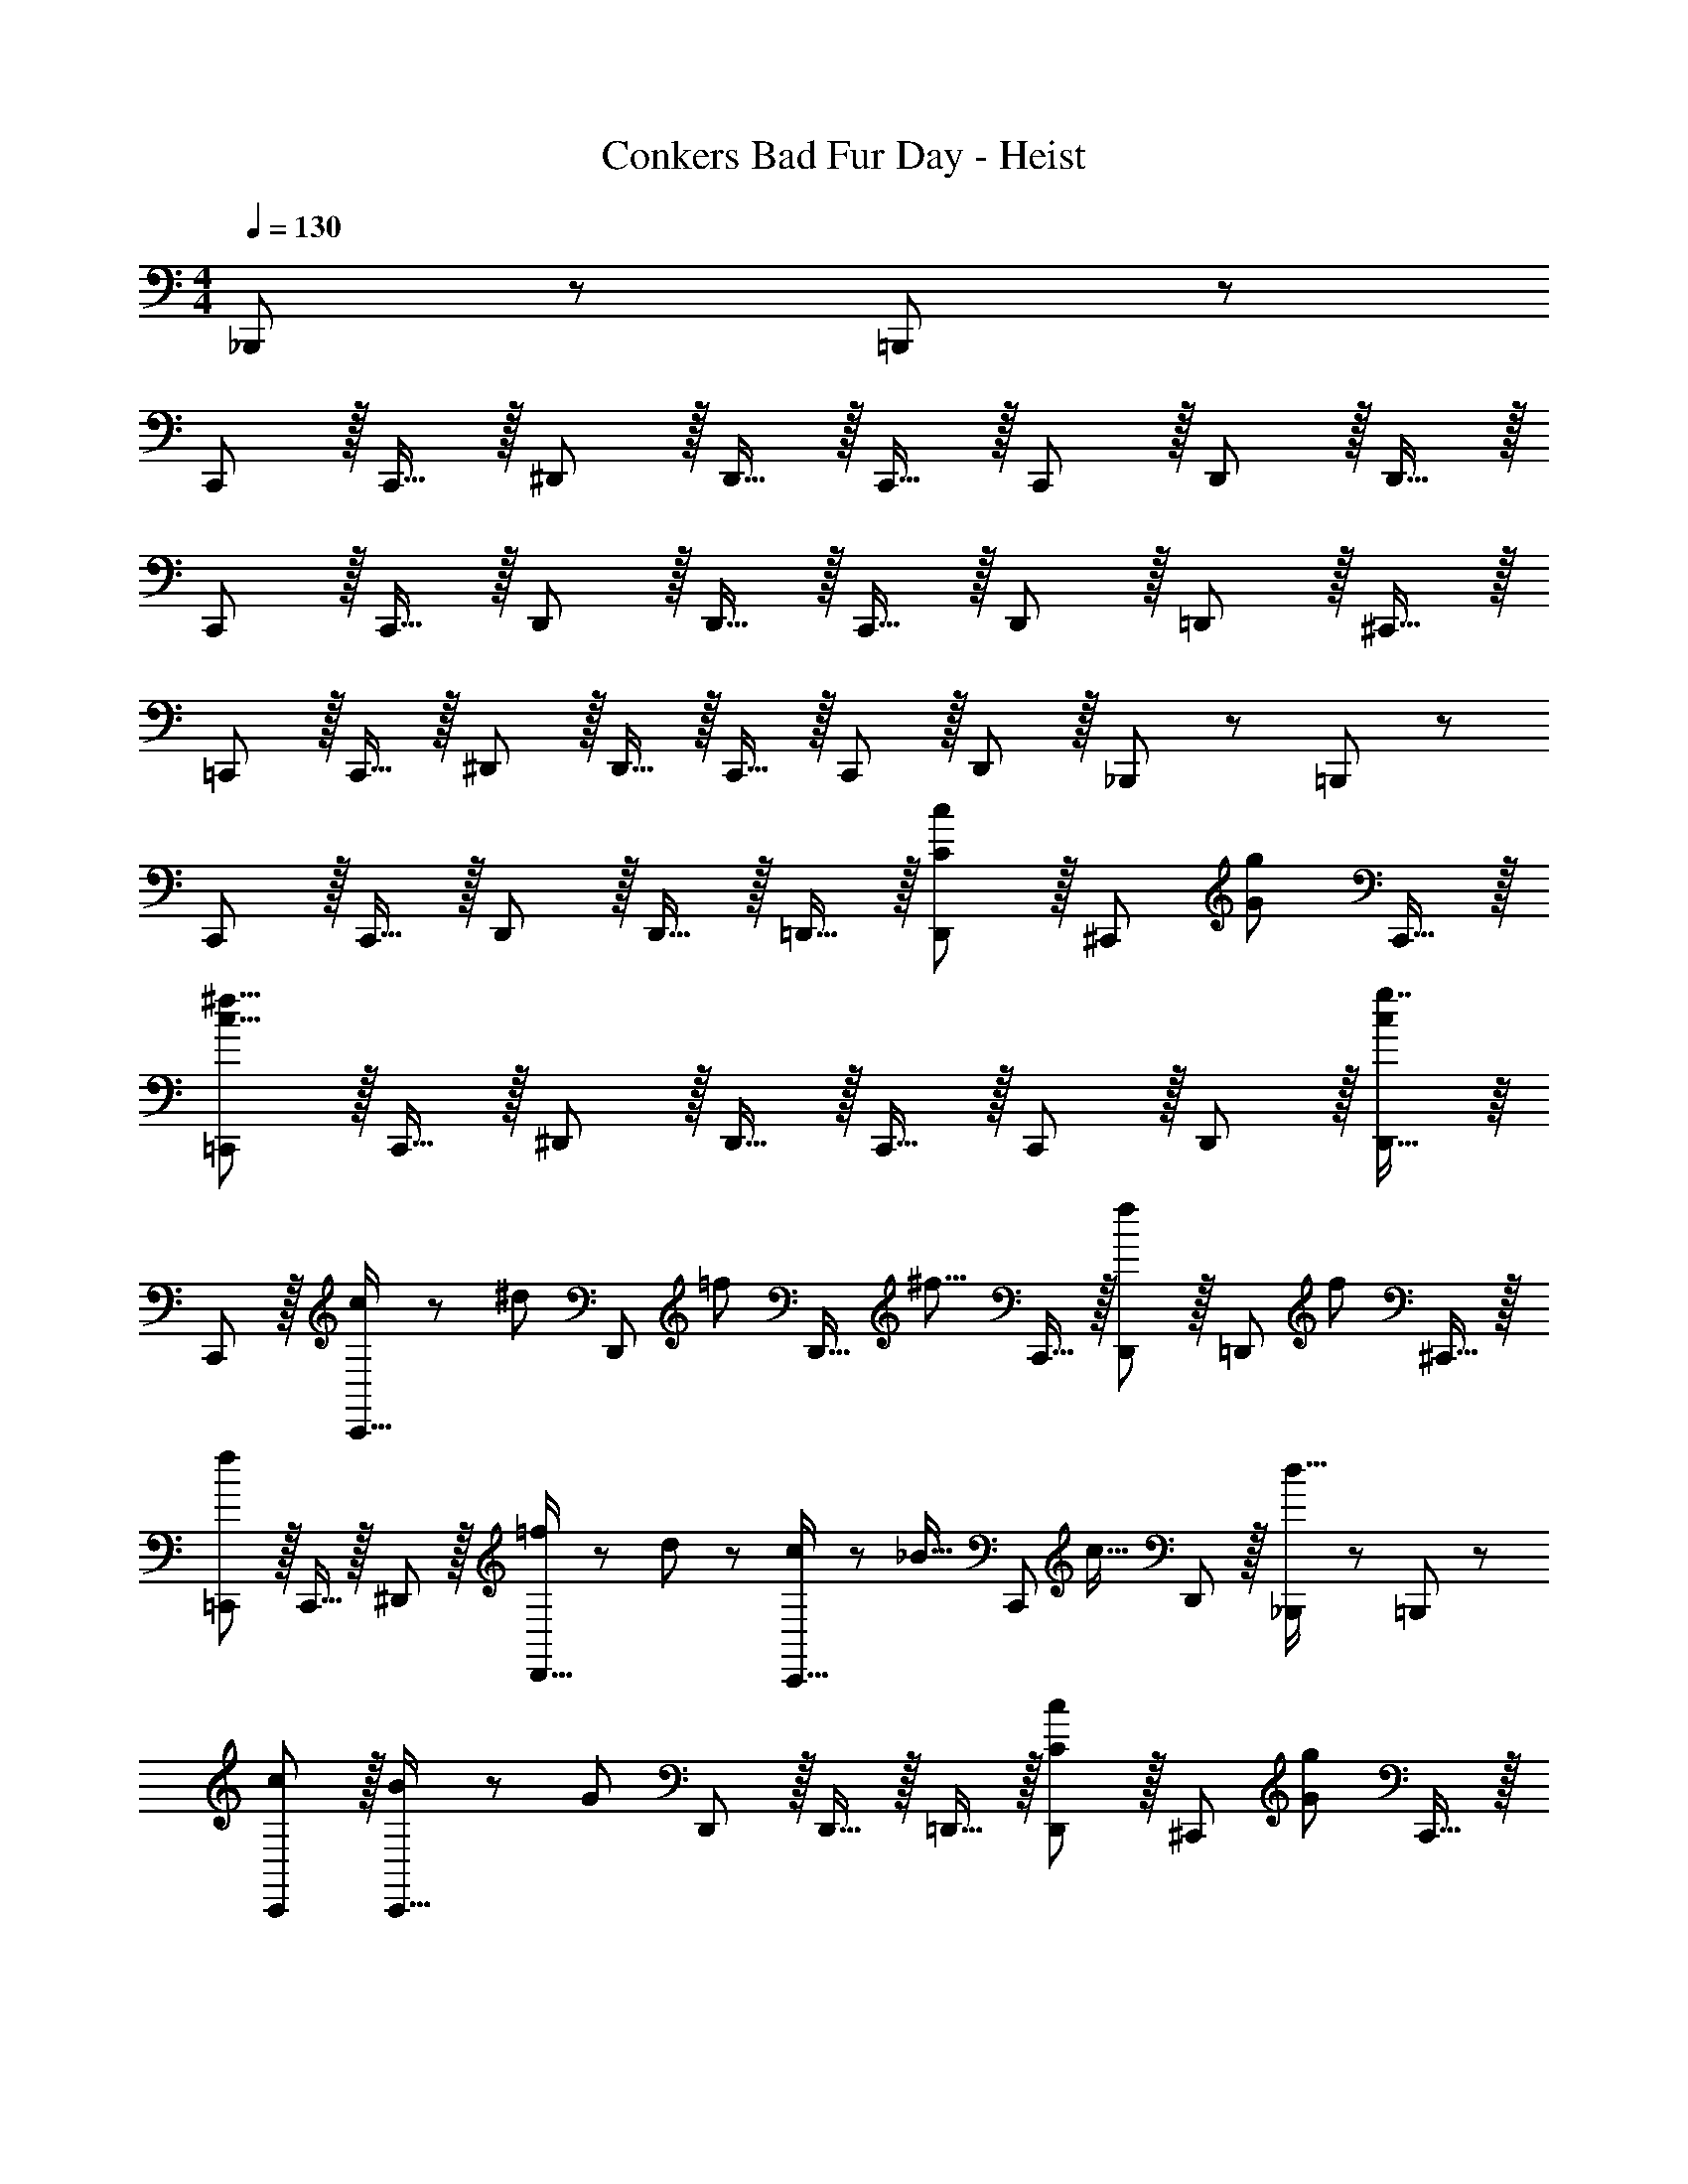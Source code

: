 X: 1
T: Conkers Bad Fur Day - Heist
Z: ABC Generated by Starbound Composer
L: 1/8
M: 4/4
Q: 1/4=130
K: C
_B,,,11/24 z/24 =B,,,23/48 z/48 
C,, z/16 C,,15/16 z/16 ^D,,11/12 z/16 D,,15/16 z/16 C,,15/16 z/16 C,,11/12 z/16 D,,11/12 z/16 D,,15/16 z/16 
C,, z/16 C,,15/16 z/16 D,,11/12 z/16 D,,15/16 z/16 C,,15/16 z/16 D,,11/12 z/16 =D,,11/12 z/16 ^C,,15/16 z/16 
=C,, z/16 C,,15/16 z/16 ^D,,11/12 z/16 D,,15/16 z/16 C,,15/16 z/16 C,,11/12 z/16 D,,11/12 z/16 _B,,,11/24 z/24 =B,,,23/48 z/48 
C,, z/16 C,,15/16 z/16 D,,11/12 z/16 D,,15/16 z/16 =D,,15/16 z/16 [D,,11/12C35/24c35/24] z/16 [^C,,11/12z/2] [G71/48g71/48z23/48] C,,15/16 z/16 
[=C,,c55/8^f55/8] z/16 C,,15/16 z/16 ^D,,11/12 z/16 D,,15/16 z/16 C,,15/16 z/16 C,,11/12 z/16 D,,11/12 z/16 [g7/8D,,15/16c25/24] z/8 
C,, z/16 [c11/24C,,15/16] z/24 [^d47/48z/2] [D,,11/12z/2] [=f11/12z23/48] [D,,15/16z23/48] [^f11/8z25/48] C,,15/16 z/16 [D,,11/12f25/24] z/16 [=D,,11/12z/2] [f71/48z23/48] ^C,,15/16 z/16 
[=C,,f73/24] z/16 C,,15/16 z/16 ^D,,11/12 z/16 [=f11/24D,,15/16] z/48 d23/48 z/24 [c17/24C,,15/16] z/24 [_B11/16z/4] [C,,11/12z23/48] [c23/16z/2] D,,11/12 z/16 [_B,,,11/24d15/16] z/24 =B,,,23/48 z/48 
[cC,,] z/16 [B11/24C,,15/16] z/24 [G119/48z/2] D,,11/12 z/16 D,,15/16 z/16 =D,,15/16 z/16 [D,,11/12C35/24c35/24] z/16 [^C,,11/12z/2] [G71/48g71/48z23/48] C,,15/16 z/16 
[=C,,c111/16^f111/16] z/16 C,,15/16 z/16 ^D,,11/12 z/16 D,,15/16 z/16 C,,15/16 z/16 C,,11/12 z/16 D,,11/12 z/16 [G15/16d15/16D,,15/16] z/16 
C,, z/16 [C,,15/16g27/16] z/16 [D,,11/12z3/4] [c'11/16z11/48] [D,,15/16z23/48] g23/48 z/24 [f17/24C,,15/16] z/24 [=f11/16z/4] [D,,11/12z23/48] [d47/48z/2] [=D,,11/12z/2] [c17/24z23/48] [^C,,15/16z/4] d17/24 z/24 
[f=C,,] z/16 [^f11/48C,,15/16] z/48 [=f37/24z3/4] [^D,,11/12z3/4] ^f11/48 [D,,15/16=f41/24] z/16 [C,,15/16z3/4] ^f11/48 z/48 [=f11/12C,,11/12] z/16 [f11/16D,,11/12] z/16 [d11/24z11/48] [_B,,,11/24z/4] [d17/24z/4] =B,,,23/48 z/48 
C,, z/16 C,,15/16 z/16 D,,11/12 z/16 D,,15/16 z/16 =D,,15/16 z/16 [D,,11/12^D35/24d35/24] z/16 [^C,,11/12z/2] [B71/48_b71/48z23/48] C,,15/16 z/16 
[^D,,d55/8a55/8] z/16 D,,15/16 z/16 ^F,,11/12 z/16 F,,15/16 z/16 D,,15/16 z/16 D,,11/12 z/16 F,,11/12 z/16 [F,,15/16d25/24b25/24] z/16 
D,, z/16 [D,,15/16z/2] B23/48 z/48 [^c17/24F,,11/12] z/24 [d11/16z11/48] [F,,15/16z23/48] [^f17/16z25/48] [D,,15/16z25/48] [^g11/12z23/48] [F,,11/12z23/48] [b193/48z/2] =F,,11/12 z/16 E,,15/16 z/16 
D,, z/16 [D,,15/16z/2] g23/48 z/48 [^F,,11/12z/2] f11/24 z/48 [F,,15/16=f143/48] z/16 D,,15/16 z/16 D,,11/12 z/16 [F,,11/12z/2] [d17/24z23/48] [C,,11/24z/4] [f17/24z/4] =D,,23/48 z/48 
[^D,,^f37/24] z/16 [D,,15/16z/2] [f23/16z/2] F,,11/12 z/16 [=f11/16F,,15/16] z/24 [d13/24z13/48] [=F,,15/16z13/48] B11/16 z/24 [F,,11/12C35/24=c35/24] z/16 [E,,11/12z/2] [G71/48=g71/48z23/48] E,,15/16 z/16 
[=C,,c111/16^f111/16] z/16 C,,15/16 z/16 D,,11/12 z/16 D,,15/16 z/16 C,,15/16 z/16 C,,11/12 z/16 D,,11/12 z/16 [G15/16d15/16D,,15/16] z/16 
C,, z/16 [c15/16C,,15/16] z/16 [D,,11/12c'35/12] z/16 D,,15/16 z/16 C,,15/16 z/16 [g11/12D,,11/12] z/16 [f23/48=D,,11/12] z/48 [=f71/48z23/48] ^C,,15/16 z/16 
[d13/24=C,,] z/24 f11/24 z/48 [f11/24C,,15/16] z/24 d23/48 z/48 [f11/12^D,,11/12] z/16 [d11/24D,,15/16] z/48 f23/48 z/24 [C,,15/16z25/48] d11/24 z/48 [f11/12C,,11/12] z/16 [d23/48D,,11/12] z/48 f11/24 z/48 [f11/24_B,,,11/24] z/24 [d23/48=B,,,23/48] z/48 
[E5/16C,,49/24] z/48 =D11/48 z/48 B,11/48 z/48 G,11/48 E,11/48 z/48 ^F11/24 z/48 G15/16 z/12 B11/12 z/24 F/2 z/24 =F11/24 z/48 ^D11/48 z/48 C11/12 z/16 F11/12 z/16 D15/16 z/16 
[C,,_B,37/24=D37/24] z/16 [C,,15/16z/2] ^D23/48 z/48 [G23/48D,,11/12] z/48 B11/24 z/48 [=d15/16D,,15/16] z/16 [C,,15/16G71/48c71/48^d71/48] z/16 [C,,11/12z23/48] [G23/48=B23/48=d23/48] z/48 D,,11/12 z/16 [G15/16_B15/16d15/16D,,15/16] z/16 
C,, z/16 [C,,15/16z/2] G23/48 z/48 [d23/48D,,11/12] z/48 B11/24 z/48 [G15/16D,,15/16] z/16 [C,,15/16F71/48G71/48c71/48] z/16 [D,,11/12z23/48] [^F23/48A23/48^c23/48] z/48 =D,,11/12 z/16 [G15/16B15/16d15/16^C,,15/16] z/16 
=C,, z/16 C,,15/16 z/16 [G23/48^D,,11/12] z/48 B11/24 z/48 [d11/24D,,15/16] z/48 f23/48 z/24 [C,,15/16=c71/48f71/48a71/48] z/16 [C,,11/12z23/48] [A23/48d23/48f23/48] z/48 D,,11/12 z/16 [_B,,,11/24G73/24d73/24] z/24 =B,,,23/48 z/48 
C,, z/16 C,,15/16 z/16 [D,,11/12z/2] ^g11/48 z/48 =g11/48 [f11/24D,,15/16] z/48 g23/48 z/24 [^g23/48=D,,15/16] z/24 a11/24 z/48 [b11/24D,,11/12] z/48 =b23/48 z/48 [c'23/48^D,,95/48] z/48 ^c'11/24 z/48 d'11/24 z/24 ^d'23/48 z/48 
[^D,,,37/24f73/24f'73/24] z/48 _B,,,23/16 z/24 [f11/24d'11/24F,,15/16] z/48 c'23/48 z/24 =c'95/48 c'23/48 z/48 ^c'11/24 z/48 [d'11/24B,,,11/24] z/24 [f'23/48^C,,23/48] z/48 
[g13/24D,,,37/24] z/24 =c'11/24 z/48 f11/24 z/24 [f23/48_b23/48B,,,23/16] z25/48 [c11/12f11/12z23/48] [F,,15/16z23/48] f23/48 z/24 ^d15/16 z/16 g11/24 z/48 [c23/48f23/48] z/48 [C,,11/12z/2] [c11/12f11/12z23/48] [D,,15/16z/2] f23/48 z/48 
[BdD,,,37/24] z/16 g11/24 z/24 [f23/48D,,23/48] z/48 D,,,11/12 z/16 [d15/8B,,,31/16B49/24] z/8 [=B71/24e71/24=B,,,71/24] 
[F,,,15/16c37/24f37/24] z/8 [F,,,7/8z/2] f23/48 z/48 [c71/48g71/48F,,,71/48z35/24] [F,,,11/8c23/16f23/16] z7/48 [d11/12F,,,25/24] z/16 [B11/12=C,,95/48] z/16 _B15/16 z/16 
[C,,=D49/24G49/24] z/16 C,,15/16 z/16 [D,,11/12D71/48G71/48] z/16 [D,,15/16z23/48] ^D23/48 z/24 [=d23/48C,,15/16] z/24 =g11/24 z/48 [b11/24C,,11/12] z/48 e'23/48 z/48 D,,11/12 z/16 [D,,15/16=d'73/24] z/16 
C,, z/16 C,,15/16 z/16 [d'13/24D,,11/12z/2] [b/2z23/48] [g25/48D,,15/16z23/48] [c'13/24z25/48] [a13/24C,,15/16z25/48] [f/2z23/48] [a25/48D,,11/12z23/48] [f25/48z/2] [d25/48=D,,11/12z/2] [g25/48z23/48] [^d25/48^C,,15/16z/2] [c13/24z/2] 
[f29/48=C,,z7/12] [=d25/48z23/48] [A25/48C,,15/16z/2] [d13/24z/2] [B13/24^D,,11/12z/2] [G/2z23/48] [c25/48D,,15/16z23/48] [A13/24z25/48] [=F13/24C,,15/16z25/48] [B/2z23/48] [G25/48C,,11/12z23/48] [D25/48z/2] [D,,11/12C71/48A71/48] z/16 _B,,,11/24 z/24 [B11/48=B,,,23/48] z/48 A/4 
[C,,G37/24] z/16 [C,,15/16z/2] ^G11/48 =G/4 z/48 [F23/48D,,11/12] z/48 G11/24 z/48 [^G11/24D,,15/16] z/48 A23/48 z/24 [B23/48=D,,15/16] z/24 =B11/24 z/48 [c11/24D,,11/12] z/48 ^c23/48 z/48 [d23/48^D,,95/48] z/48 ^d11/24 z/48 f11/24 z/24 g23/48 z/48 
[=c37/24^g37/24D,,,37/24] z/48 [b23/48_B,,,23/16] z25/48 [c11/12g11/12z23/48] [F,,15/16z23/48] [c23/48=g23/48] z/24 f15/16 z/16 g11/24 z/48 ^g23/48 z/48 c23/48 z/48 =g11/24 z/48 [d11/24B,,,11/24] z/24 [c23/48f23/48^C,,23/48] z/48 
[D,,,37/24z7/12] [G11/12c11/12] z/16 [G23/48c23/48B,,,23/16] z/48 _B11/12 z/16 [d15/16D,,,15/16] z/16 [F23/48^G,,,95/48] z/24 c11/12 z/24 B23/48 z/48 [F23/48A,,,95/48] z/48 ^F11/24 z/48 G11/24 z/24 B23/48 z/48 
[B37/24^c37/24B,,,37/24] z/48 [G23/48B23/48C,,23/16] z25/48 [B17/12c17/12z23/48] F,,15/16 z/48 
Q: 1/4=130
z/24 [B17/12c17/12^G,,95/48z11/24] 
Q: 1/4=129
z/2 
Q: 1/4=128
z/2 
Q: 1/4=128
z/48 B23/48 
Q: 1/4=127
z/2 
Q: 1/4=126
z/48 [c71/48z23/48] 
Q: 1/4=126
B,,,11/24 z/24 
Q: 1/4=125
F,,23/48 z/48 
[GcB,,,37/24z/2] 
Q: 1/4=130
z9/16 [B15/16z/2] [F,,23/16z] [c71/48z23/48] B,,,15/16 z/16 [c95/48=G,,,95/48] [d23/48=B,,,95/48] z/48 e11/24 z/48 f11/24 z/24 ^f23/48 z/48 
[=C,,=c55/8g55/8] z/16 C,,15/16 z/16 D,,11/12 z/16 D,,15/16 z/16 C,,15/16 z/16 C,,11/12 z/16 D,,11/12 z/16 [g7/8D,,15/16c25/24] z/8 
C,, z/16 C,,15/16 z/16 D,,11/12 z/16 D,,15/16 z/16 C,,15/16 z/16 D,,11/12 z/16 =D,,11/12 z/16 ^C,,15/16 z/16 
[=C,,c55/8g55/8] z/16 C,,15/16 z/16 ^D,,11/12 z/16 D,,15/16 z/16 C,,15/16 z/16 C,,11/12 z/16 D,,11/12 z/16 [_B,,,11/24g7/8c25/24] z/24 =B,,,23/48 z/48 
C,, z/16 C,,15/16 z/16 D,,11/12 z/16 D,,15/16 z/16 =D,,15/16 z/16 D,,11/12 z/16 ^C,,11/12 z/16 C,,15/16 z/16 
[^D,,d55/8b55/8] z/16 D,,15/16 z/16 ^F,,11/12 z/16 F,,15/16 z/16 D,,15/16 z/16 D,,11/12 z/16 F,,11/12 z/16 [b7/8F,,15/16d25/24] z/8 
D,, z/16 D,,15/16 z/16 F,,11/12 z/16 F,,15/16 z/16 D,,15/16 z/16 F,,11/12 z/16 =F,,11/12 z/16 E,,15/16 z/16 
[D,,d111/16b111/16] z/16 D,,15/16 z/16 ^F,,11/12 z/16 F,,15/16 z/16 D,,15/16 z/16 D,,11/12 z/16 F,,11/12 z/16 [A15/16d15/16a15/16C,,15/16^C,15/16] 
